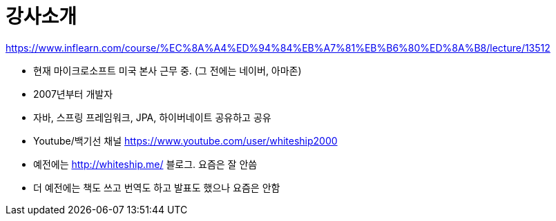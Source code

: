 = 강사소개

https://www.inflearn.com/course/%EC%8A%A4%ED%94%84%EB%A7%81%EB%B6%80%ED%8A%B8/lecture/13512

* 현재 마이크로소프트 미국 본사 근무 중. (그 전에는 네이버, 아마존)
* 2007년부터 개발자
* 자바, 스프링 프레임워크, JPA, 하이버네이트 공유하고 공유
* Youtube/백기선 채널 https://www.youtube.com/user/whiteship2000
* 예전에는 http://whiteship.me/ 블로그. 요즘은 잘 안씀
* 더 예전에는 책도 쓰고 번역도 하고 발표도 했으나 요즘은 안함
